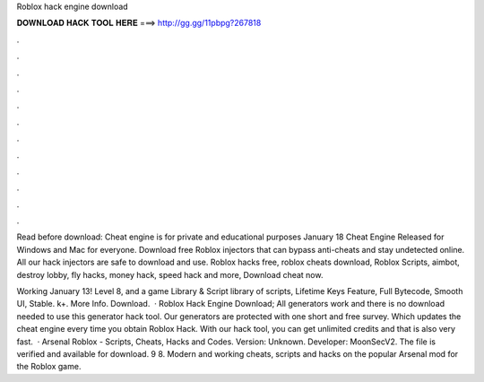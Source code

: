 Roblox hack engine download



𝐃𝐎𝐖𝐍𝐋𝐎𝐀𝐃 𝐇𝐀𝐂𝐊 𝐓𝐎𝐎𝐋 𝐇𝐄𝐑𝐄 ===> http://gg.gg/11pbpg?267818



.



.



.



.



.



.



.



.



.



.



.



.

Read before download: Cheat engine is for private and educational purposes January 18 Cheat Engine Released for Windows and Mac for everyone. Download free Roblox injectors that can bypass anti-cheats and stay undetected online. All our hack injectors are safe to download and use. Roblox hacks free, roblox cheats download, Roblox Scripts, aimbot, destroy lobby, fly hacks, money hack, speed hack and more, Download cheat now.

Working January 13! Level 8, and a game Library & Script library of scripts, Lifetime Keys Feature, Full Bytecode, Smooth UI, Stable. k+. More Info. Download.  · Roblox Hack Engine Download; All generators work and there is no download needed to use this generator hack tool. Our generators are protected with one short and free survey. Which updates the cheat engine every time you obtain Roblox Hack. With our hack tool, you can get unlimited credits and that is also very fast.  · Arsenal Roblox - Scripts, Cheats, Hacks and Codes. Version: Unknown. Developer: MoonSecV2. The file is verified and available for download. 9 8. Modern and working cheats, scripts and hacks on the popular Arsenal mod for the Roblox game.
